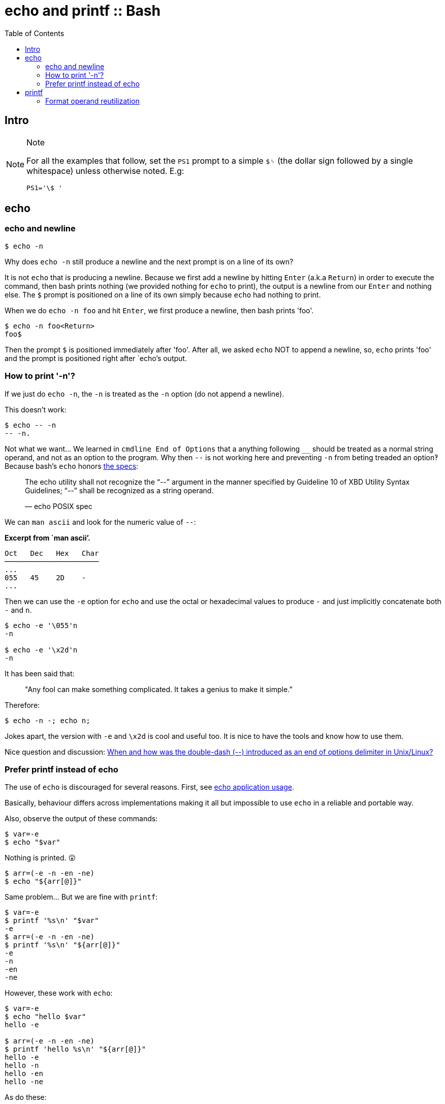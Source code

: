 = echo and printf :: Bash
:page-tags: bash cmdline
:toc: left
:icons: font

== Intro

[NOTE]
.Note
====
For all the examples that follow, set the `PS1` prompt to a simple `$␠`
(the dollar sign followed by a single whitespace) unless otherwise
noted. E.g:

[source,bash]
----
PS1='\$ '
----
====

== echo

=== echo and newline

[source,shell-session]
----
$ echo -n
----

Why does `echo -n` still produce a newline and the next prompt is on a
line of its own?

It is not `echo` that is producing a newline. Because we first add a
newline by hitting `Enter` (a.k.a `Return`) in order to execute the
command, then bash prints nothing (we provided nothing for `echo` to
print), the output is a newline from our `Enter` and nothing else. The
`$` prompt is positioned on a line of its own simply because `echo` had
nothing to print.

When we do `echo -n foo` and hit `Enter`, we first produce a newline,
then bash prints 'foo'.

[source,shell-session]
----
$ echo -n foo<Return>
foo$
----

Then the prompt `$` is positioned immediately after 'foo'. After all, we
asked `echo` NOT to append a newline, so, `echo` prints 'foo' and the
prompt is positioned right after `echo`'s output.

=== How to print '-n'?

If we just do `echo -n`, the `-n` is treated as the `-n` option (do not
append a newline).

This doesn’t work:

[source,shell-session]
----
$ echo -- -n
-- -n.
----

Not what we want…​ We learned in `cmdline End of Options` that a anything
following `__` should be treated as a normal string operand, and not as
an option to the program. Why then `--` is not working here and
preventing `-n` from beting treaded an option‽ Because bash’s `echo`
honors
https://pubs.opengroup.org/onlinepubs/9699919799/utilities/echo.html[the
specs]:

____
The echo utility shall not recognize the “--” argument in the manner
specified by Guideline 10 of XBD Utility Syntax Guidelines; “--” shall
be recognized as a string operand.

— echo POSIX spec
____

We can `man ascii` and look for the numeric value of `--`:

*Excerpt from `man ascii’.*

[source,text]
----
Oct   Dec   Hex   Char
──────────────────────
...
055   45    2D    -
...
----

Then we can use the `-e` option for `echo` and use the octal or
hexadecimal values to produce `-` and just implicitly concatenate both
`-` and `n`.

[source,shell-session]
----
$ echo -e '\055'n
-n

$ echo -e '\x2d'n
-n
----

It has been said that:

____
"Any fool can make something complicated. It takes a genius to make it
simple.”
____

Therefore:

[source,shell-session]
----
$ echo -n -; echo n;
----

Jokes apart, the version with `-e` and `\x2d` is cool and useful too. It
is nice to have the tools and know how to use them.

Nice question and discussion:
https://unix.stackexchange.com/questions/147143/when-and-how-was-the-double-dash-introduced-as-an-end-of-options-delimiter[When
and how was the double-dash (--) introduced as an end of options
delimiter in Unix/Linux?]

=== Prefer printf instead of echo

The use of `echo` is discouraged for several reasons. First, see
https://pubs.opengroup.org/onlinepubs/9699919799/utilities/echo.html#tag_20_37_16[echo
application usage].

Basically, behaviour differs across implementations making it all but
impossible to use `echo` in a reliable and portable way.

Also, observe the output of these commands:

[source,shell-session]
----
$ var=-e
$ echo "$var"
----

Nothing is printed. 😮

[source,shell-session]
----
$ arr=(-e -n -en -ne)
$ echo "${arr[@]}"
----

Same problem... But we are fine with `printf`:

[source,shell-session]
----
$ var=-e
$ printf '%s\n' "$var"
-e
$ arr=(-e -n -en -ne)
$ printf '%s\n' "${arr[@]}"
-e
-n
-en
-ne
----

However, these work with `echo`:

[source,shell-session]
----
$ var=-e
$ echo "hello $var"
hello -e

$ arr=(-e -n -en -ne)
$ printf 'hello %s\n' "${arr[@]}"
hello -e
hello -n
hello -en
hello -ne
----

As do these:

[source,shell-session]
----
$ echo " $var"
 -e

$ printf ' %s\n' "${arr[@]}"
 -e
 -n
 -en
 -ne
----

In bash's `echo` at least, we can print those _option-like_ parameters
as long as there is something before them. Even a whitespace before them
causes it to work. But do note that the space is preserved in the
output.

Well, the options are there, and `echo` can still be used for certain
things, but care must be taken.

== printf

Contrary to `echo`, `printf` _does not add a newline by default_.

[source,shell-session]
----
$ printf '%s' hello
hello$

$ printf '%s\n' hello
hello
$
----

=== Format operand reutilization

Another thing to consider is that the _format operand_ (`%s`, `%d`,
etc.) is reused until all _argument operands_ are consumed:

____
"The format operand shall be reused as often as necessary to satisfy the
argument operands."

--
https://pubs.opengroup.org/onlinepubs/9699919799/utilities/printf.html[printf
POSIX spec]
____

That explains why even with a single `%s`, the next line prints all
argument operands (instead of just the first one):

[source,shell-session]
----
$ printf '%s\n' may the force
may
the
force

$ words=(be with you)
$ printf '%s\n' "${words[@]}"
be
with
you
----
